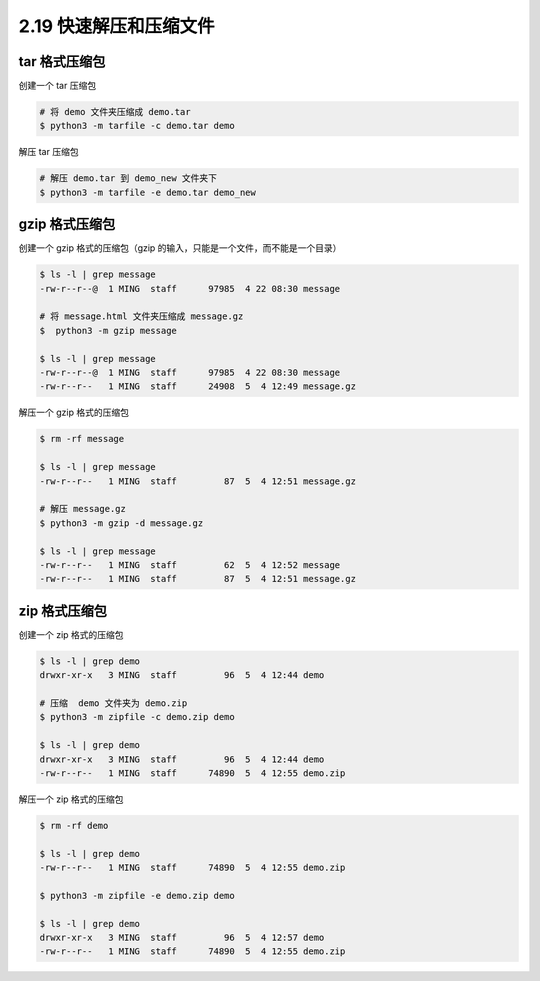 2.19 快速解压和压缩文件
=======================

|image0|

tar 格式压缩包
--------------

创建一个 tar 压缩包

.. code:: shell

   # 将 demo 文件夹压缩成 demo.tar 
   $ python3 -m tarfile -c demo.tar demo

解压 tar 压缩包

.. code:: shell

   # 解压 demo.tar 到 demo_new 文件夹下
   $ python3 -m tarfile -e demo.tar demo_new 

gzip 格式压缩包
---------------

创建一个 gzip 格式的压缩包（gzip
的输入，只能是一个文件，而不能是一个目录）

.. code:: shell

   $ ls -l | grep message
   -rw-r--r--@  1 MING  staff      97985  4 22 08:30 message

   # 将 message.html 文件夹压缩成 message.gz
   $  python3 -m gzip message

   $ ls -l | grep message
   -rw-r--r--@  1 MING  staff      97985  4 22 08:30 message
   -rw-r--r--   1 MING  staff      24908  5  4 12:49 message.gz

解压一个 gzip 格式的压缩包

.. code:: shell

   $ rm -rf message

   $ ls -l | grep message
   -rw-r--r--   1 MING  staff         87  5  4 12:51 message.gz

   # 解压 message.gz
   $ python3 -m gzip -d message.gz

   $ ls -l | grep message
   -rw-r--r--   1 MING  staff         62  5  4 12:52 message
   -rw-r--r--   1 MING  staff         87  5  4 12:51 message.gz

zip 格式压缩包
--------------

创建一个 zip 格式的压缩包

.. code:: shell

   $ ls -l | grep demo
   drwxr-xr-x   3 MING  staff         96  5  4 12:44 demo

   # 压缩  demo 文件夹为 demo.zip
   $ python3 -m zipfile -c demo.zip demo

   $ ls -l | grep demo
   drwxr-xr-x   3 MING  staff         96  5  4 12:44 demo
   -rw-r--r--   1 MING  staff      74890  5  4 12:55 demo.zip

解压一个 zip 格式的压缩包

.. code:: shell

   $ rm -rf demo

   $ ls -l | grep demo
   -rw-r--r--   1 MING  staff      74890  5  4 12:55 demo.zip

   $ python3 -m zipfile -e demo.zip demo

   $ ls -l | grep demo
   drwxr-xr-x   3 MING  staff         96  5  4 12:57 demo
   -rw-r--r--   1 MING  staff      74890  5  4 12:55 demo.zip

|image1|

.. |image0| image:: http://image.iswbm.com/20200804124133.png
.. |image1| image:: http://image.iswbm.com/20200607174235.png

